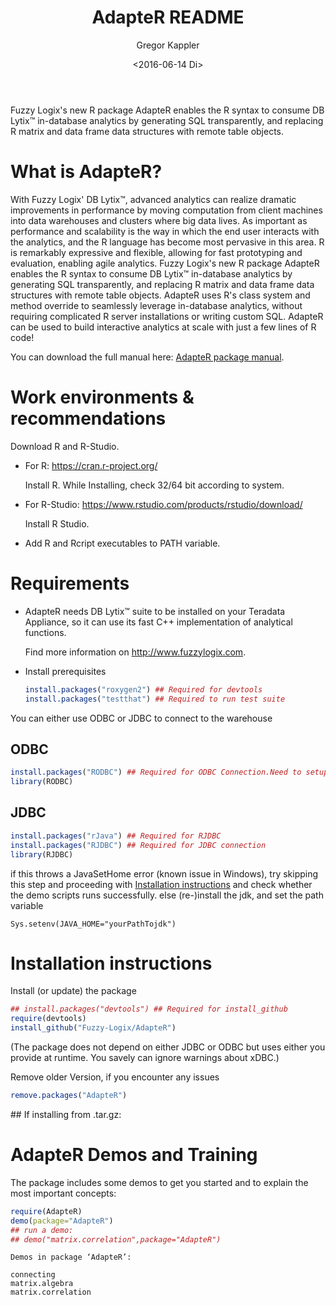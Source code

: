 # Created 2016-07-04 Mo 17:49
#+TITLE: AdapteR README
#+DATE: <2016-06-14 Di>
#+AUTHOR: Gregor Kappler
Fuzzy Logix's new R package AdapteR enables the R syntax to consume DB Lytix™ in-database analytics by generating SQL transparently, and replacing R matrix and data frame data structures with remote table objects.

* What is AdapteR?
With Fuzzy Logix' DB Lytix™, advanced analytics can realize dramatic improvements in performance by moving computation from client machines into data warehouses and clusters where big data lives. 
As important as performance and scalability is the way in which the end user interacts with the analytics, and the R language has become most pervasive in this area. R is remarkably expressive and flexible, allowing for fast
prototyping and evaluation, enabling agile analytics. 
Fuzzy Logix's new R package AdapteR enables the R syntax to consume DB Lytix™ in-database analytics by generating SQL transparently, and replacing R matrix and data frame data structures with remote table objects. AdapteR uses R's class system and method override to
seamlessly leverage in-database analytics, without requiring complicated R server installations or writing
custom SQL. 
AdapteR can be used to build interactive analytics at scale with just a few lines of R code!

You can download the full manual here: [[https://securisync.intermedia.net/web/s/LtQNzab68gL5jwSzQERIiV][AdapteR package manual]].
* Work environments & recommendations
:PROPERTIES:
:ID:       28FFD833-3724-400D-8D66-C98275E16F2C
:CLOCK_LAST: [2016-08-12 Fr 01:30]
:END:
:LOGBOOK:
CLOCK: [2016-08-12 Fr 01:23]--[2016-08-12 Fr 01:28] =>  0:05
:END:
Download R and R-Studio.
- For R:  https://cran.r-project.org/

  Install R. While Installing, check 32/64 bit according to system.
- For R-Studio: https://www.rstudio.com/products/rstudio/download/

  Install R Studio.
- Add R and Rcript executables to PATH variable.

* Requirements
:PROPERTIES:
:ID:       B714F80B-0C7E-43A4-A496-456CDDF8F753
:CLOCK_LAST: [2016-08-12 Fr 01:32]
:END:
:LOGBOOK:
CLOCK: [2016-08-12 Fr 01:28]--[2016-08-12 Fr 01:30] =>  0:02
:END:
- AdapteR needs DB Lytix™ suite to be installed on your Teradata Appliance, so it can use its fast C++ implementation of analytical functions.

  Find more information on [[http://www.fuzzylogix.com]].

- Install prerequisites
  #+BEGIN_SRC R :eval no
  install.packages("roxygen2") ## Required for devtools
  install.packages("testthat") ## Required to run test suite
  #+END_SRC

You can either use ODBC or JDBC to connect to the warehouse
** ODBC  
  #+BEGIN_SRC R :eval no
  install.packages("RODBC") ## Required for ODBC Connection.Need to setup odbc Source
  library(RODBC)
  #+END_SRC

** JDBC
:PROPERTIES:
:ID:       B21CA873-0591-46AF-9191-3C0CEEE90D51
:END:
:LOGBOOK:
CLOCK: [2016-08-12 Fr 01:30]
:END:
  #+BEGIN_SRC R :eval no
  install.packages("rJava") ## Required for RJDBC
  install.packages("RJDBC") ## Required for JDBC connection
  library(RJDBC)
#+END_SRC
if this throws a JavaSetHome error (known issue in Windows),
try skipping this step and proceeding with [[id:22E14279-53E2-4737-A582-879158535A40][Installation instructions]] and check whether the demo scripts runs successfully.
else (re-)install the jdk, and set the path variable
: Sys.setenv(JAVA_HOME="yourPathTojdk")  
* Installation instructions
:PROPERTIES:
:ID:       22E14279-53E2-4737-A582-879158535A40
:END:
Install (or update) the package 
#+BEGIN_SRC R :eval no
## install.packages("devtools") ## Required for install_github
require(devtools)
install_github("Fuzzy-Logix/AdapteR")
#+END_SRC
(The package does not depend on either JDBC or ODBC but uses either you provide at runtime.  You savely can ignore warnings about xDBC.)

Remove older Version, if you encounter any issues
#+begin_src R
remove.packages("AdapteR")
#+end_src

  ## If installing from .tar.gz:
  # adptrdir <- "C:/Users/phani/Desktop/AdapteR_2.0.tar.gz" ##where the adapteR source file(tar.gz) is.
  # install.packages(adptrdir,repos = NULL,type = "source")

* AdapteR Demos and Training
The package includes some demos to get you started and to explain the most important concepts:
#+BEGIN_SRC R :session r_fl :results output :exports both
require(AdapteR)
demo(package="AdapteR")
## run a demo:
## demo("matrix.correlation",package="AdapteR")
#+END_SRC


#+RESULTS: 
#+BEGIN_EXAMPLE
Demos in package ‘AdapteR’:

connecting              
matrix.algebra          
matrix.correlation
#+END_EXAMPLE
